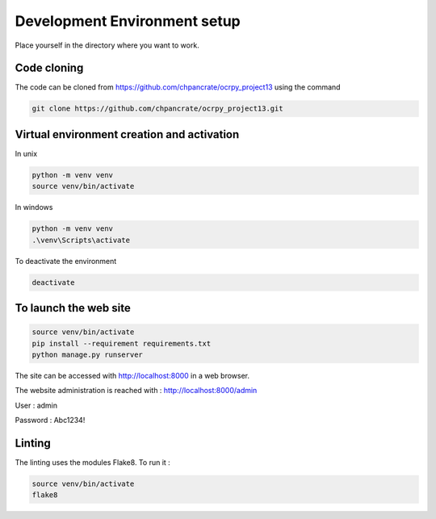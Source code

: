 Development Environment setup
=============================

Place yourself in the directory where you want to work.

Code cloning
------------
The code can be cloned from https://github.com/chpancrate/ocrpy_project13 using the command

.. code-block::

    git clone https://github.com/chpancrate/ocrpy_project13.git

Virtual environment creation and activation
-------------------------------------------
In unix

.. code-block::

    python -m venv venv
    source venv/bin/activate 

In windows

.. code-block::

    python -m venv venv
    .\venv\Scripts\activate

To deactivate the environment

.. code-block::

    deactivate

To launch the web site
----------------------

.. code-block::

    source venv/bin/activate
    pip install --requirement requirements.txt
    python manage.py runserver

The site can be accessed with http://localhost:8000 in a web browser.

The website administration is reached with : http://localhost:8000/admin

User : admin

Password : Abc1234!

Linting
-------
The linting uses the modules Flake8. To run it :

.. code-block::

    source venv/bin/activate
    flake8
